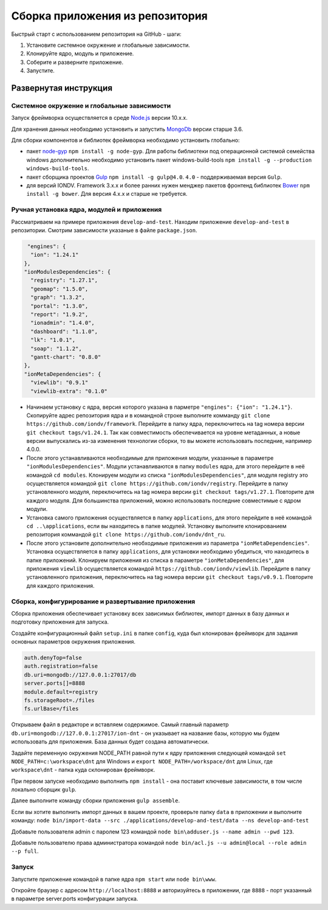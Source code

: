 Сборка приложения из репозитория
=================================

Быстрый старт с использованием репозитория на GitHub - шаги:

1. Установите системное окружение и глобальные зависимости. 
2. Клонируйте ядро, модуль и приложение. 
3. Соберите и разверните приложение. 
4. Запустите. 

Развернутая инструкция
^^^^^^^^^^^^^^^^^^^^^^^

Системное окружение и глобальные зависимости
~~~~~~~~~~~~~~~~~~~~~~~~~~~~~~~~~~~~~~~~~~~~~

Запуск фреймворка осуществляется в среде `Node.js <https://nodejs.org/en/>`_ версии 10.x.x.

Для хранения данных необходимо установить и запустить `MongoDb <https://www.mongodb.org/>`_ версии старше 3.6.

Для сборки компонентов и библиотек фреймворка необходимо установить глобально:

* пакет `node-gyp <https://github.com/nodejs/node-gyp>`_ ``npm install -g node-gyp``. Для работы библиотеки под операционной системой семейства windows дополнительно необходимо установить пакет windows-build-tools ``npm install -g --production windows-build-tools``.
* пакет сборщика проектов `Gulp <http://gulpjs.com/>`_ ``npm install -g gulp@4.0``. ``4.0`` - поддерживаемая версия ``Gulp``.
* для версий IONDV. Framework 3.x.x и более ранних нужен менджер пакетов фронтенд библиотек `Bower <https://bower.io>`_ ``npm install -g bower``. Для версия 4.х.х и старше не требуется.

Ручная установка ядра, модулей и приложения
~~~~~~~~~~~~~~~~~~~~~~~~~~~~~~~~~~~~~~~~~~~~

Рассматриваем на примере приложения ``develop-and-test``. Находим приложение ``develop-and-test`` в репозитории.
Смотрим зависимости указаные в файле ``package.json``.

.. code-block:: js

   "engines": {
    "ion": "1.24.1"
  },
  "ionModulesDependencies": {
    "registry": "1.27.1",
    "geomap": "1.5.0",
    "graph": "1.3.2",
    "portal": "1.3.0",
    "report": "1.9.2",
    "ionadmin": "1.4.0",
    "dashboard": "1.1.0",
    "lk": "1.0.1",
    "soap": "1.1.2",
    "gantt-chart": "0.8.0"
  },
  "ionMetaDependencies": {
    "viewlib": "0.9.1"
    "viewlib-extra": "0.1.0"

* Начинаем установку с ядра, версия которого указана в парметре ``"engines": {"ion": "1.24.1"}``. Скопируйте адрес репозитория ядра и в командной строке выполните комманду ``git clone https://github.com/iondv/framework``. Перейдите в папку ядра, переключитесь на tag номера версии ``git checkout tags/v1.24.1``.  Так как совместимость обеспечивается на уровне метаданных, а новые версии выпускались из-за изменения технологии сборки, то вы можете использовать последние, например 4.0.0.
* После этого устанавливаются необходимые для приложения модули, указанные в параметре ``"ionModulesDependencies"``. Модули устанавливаются в папку ``modules`` ядра, для этого перейдите в неё командой ``cd modules``. Клонируем модули из списка ``"ionModulesDependencies"``, для модуля registry это осуществляется командой ``git clone https://github.com/iondv/registry``. Перейдите в папку установленного модуля, переключитесь на tag номера версии ``git checkout tags/v1.27.1``. Повторите для каждого модуля. Для большинства приложений, можно использовать последние совместимые с ядром модули.
* Установка самого приложения осуществляется в папку ``applications``, для этого перейдите в неё командой  ``cd ..\applications``, если вы находитесь в папке модулей. Установку выполните клонированием репозитория коммандой ``git clone https://github.com/iondv/dnt_ru``.
* После этого установите дополнительно необходимые приложения из параметра ``"ionMetaDependencies"``. Установка осуществляется в папку ``applications``, для установки необходимо убедиться, что находитесь в папке приложений. Клонируем приложения из списка в параметре  ``"ionMetaDependencies"``, для приложения ``viewlib`` осуществляется командой ``https://github.com/iondv/viewlib``.  Перейдите в папку установленного приложения, переключитесь на tag номера версии ``git checkout tags/v0.9.1``. Повторите для каждого приложения.

Сборка, конфигурирование и развертывание приложения
~~~~~~~~~~~~~~~~~~~~~~~~~~~~~~~~~~~~~~~~~~~~~~~~~~~~

Сборка приложения обеспечивает установку всех зависимых библиотек, импорт данных в базу данных и подготовку приложения для запуска.

Создайте конфигурационный файл ``setup.ini``  в папке ``config``, куда был клонирован фреймворк для задания основных параметров окружения приложения.

.. code-block:: ini

   auth.denyTop=false
   auth.registration=false
   db.uri=mongodb://127.0.0.1:27017/db
   server.ports[]=8888
   module.default=registry
   fs.storageRoot=./files
   fs.urlBase=/files

Открываем файл в редакторе и вставляем содержимое. Самый главный параметр ``db.uri=mongodb://127.0.0.1:27017/ion-dnt`` - он указывает на название базы, которую мы будем использовать для приложения. База данных будет создана автоматически.

Задайте переменную окружения NODE_PATH равной пути к ядру приложения следующей командой ``set NODE_PATH=c:\workspace\dnt`` для Windows и ``export NODE_PATH=/workspace/dnt`` для Linux, где ``workspace\dnt`` - папка куда склонирован фреймворк.

При первом запуске необходимо выполнить ``npm install`` - она поставит ключевые зависимости, в том числе локально сборщик ``gulp``.

Далее выполните команду сборки приложения ``gulp assemble``.

Если вы хотите выполнить импорт данных в вашем проекте, проверьте папку ``data`` в приложении и выполните команду:
``node bin/import-data --src ./applications/develop-and-test/data --ns develop-and-test``

Добавьте пользователя admin с паролем 123 командой ``node bin\adduser.js --name admin --pwd 123``.

Добавьте пользователю права администратора командой ``node bin/acl.js --u admin@local --role admin --p full``.

Запуск
~~~~~~

Запустите приложение командой в папке ядра ``npm start`` или ``node bin\www``.

Откройте браузер с адресом ``http://localhost:8888`` и авторизуйтесь в приложении, где ``8888`` - порт указанный в параметре server.ports конфигурации запуска.
